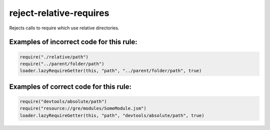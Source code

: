 reject-relative-requires
========================

Rejects calls to require which use relative directories.

Examples of incorrect code for this rule:
-----------------------------------------

.. code-block:: js

    require("./relative/path")
    require("../parent/folder/path")
    loader.lazyRequireGetter(this, "path", "../parent/folder/path", true)

Examples of correct code for this rule:
---------------------------------------

.. code-block:: js

    require("devtools/absolute/path")
    require("resource://gre/modules/SomeModule.jsm")
    loader.lazyRequireGetter(this, "path", "devtools/absolute/path", true)
